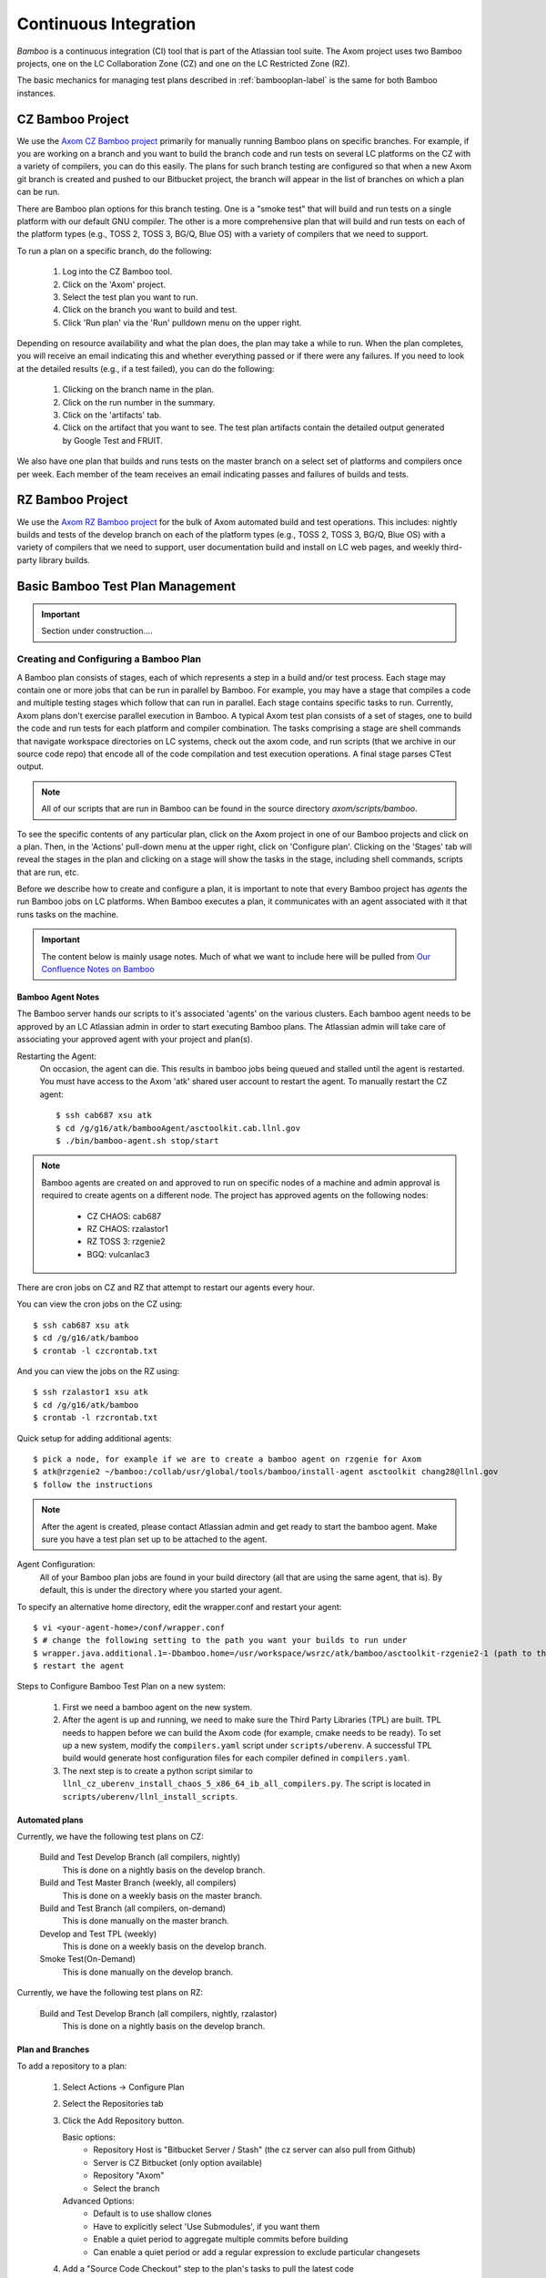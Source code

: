 .. ##
.. ## Copyright (c) 2016, Lawrence Livermore National Security, LLC.
.. ##
.. ## Produced at the Lawrence Livermore National Laboratory.
.. ##
.. ## All rights reserved.
.. ##
.. ## This file cannot be distributed without permission and
.. ## further review from Lawrence Livermore National Laboratory.
.. ##

.. _bamboo-label:

*******************************
Continuous Integration 
*******************************

*Bamboo* is a continuous integration (CI) tool that is part of the Atlassian
tool suite. The Axom project uses two Bamboo projects, one on the LC
Collaboration Zone (CZ) and one on the LC Restricted Zone (RZ). 

The basic mechanics for managing test plans described in 
:ref:`bambooplan-label` is the same for both Bamboo instances.


===========================
CZ Bamboo Project
===========================

We use the `Axom CZ Bamboo project <https://lc.llnl.gov/bamboo/browse/ASC>`_ 
primarily for manually running Bamboo plans on specific branches. For example,
if you are working on a branch and you want to build the branch code and run 
tests on several LC platforms on the CZ with a variety of compilers, you can
do this easily. The plans for such branch testing are configured so
that when a new Axom git branch is created and pushed to our Bitbucket project,
the branch will appear in the list of branches on which a plan can be run.

There are Bamboo plan options for this branch testing. One is a "smoke test" 
that will build and run tests on a single platform with our default GNU 
compiler. The other is a more comprehensive plan that will build and run tests
on each of the platform types (e.g., TOSS 2, TOSS 3, BG/Q, Blue OS) with a
variety of compilers that we need to support.

To run a plan on a specific branch, do the following:

  #. Log into the CZ Bamboo tool.
  #. Click on the 'Axom' project.
  #. Select the test plan you want to run.
  #. Click on the branch you want to build and test.
  #. Click 'Run plan' via the 'Run' pulldown menu on the upper right.

Depending on resource availability and what the plan does, the plan may 
take a while to run. When the plan completes, you will receive an email
indicating this and whether everything passed or if there were any failures.
If you need to look at the detailed results (e.g., if a test failed), you
can do the following: 

  #. Clicking on the branch name in the plan.
  #. Click on the run number in the summary.
  #. Click on the 'artifacts' tab.
  #. Click on the artifact that you want to see. The test plan artifacts 
     contain the detailed output generated by Google Test and FRUIT.

We also have one plan that builds and runs tests on the master branch on
a select set of platforms and compilers once per week. Each member of the team
receives an email indicating passes and failures of builds and tests.


===========================
RZ Bamboo Project
===========================

We use the `Axom RZ Bamboo project <https://rzlc.llnl.gov/bamboo/browse/ASC>`_ 
for the bulk of Axom automated build and test operations. This includes:
nightly builds and tests of the develop branch on each of the platform types 
(e.g., TOSS 2, TOSS 3, BG/Q, Blue OS) with a variety of compilers that we need 
to support, user documentation build and install on LC web pages, and 
weekly third-party library builds.


.. _bambooplan-label:

====================================
Basic Bamboo Test Plan Management
====================================

.. important:: Section under construction....

Creating and Configuring a Bamboo Plan
----------------------------------------

A Bamboo plan consists of stages, each of which represents a step in a
build and/or test process. Each stage may contain one or more jobs that can
be run in parallel by Bamboo. For example, you may have a stage that compiles
a code and multiple testing stages which follow that can run in parallel.
Each stage contains specific tasks to run. Currently, Axom plans don't exercise 
parallel execution in Bamboo. A typical Axom test plan consists of a set of 
stages, one to build the code and run tests for each platform and compiler 
combination. The tasks comprising a stage are shell commands that navigate
workspace directories on LC systems, check out the axom code, and run scripts
(that we archive in our source code repo) that encode all of the code 
compilation and test execution operations. A final stage parses CTest output.

.. note:: All of our scripts that are run in Bamboo can be found in 
          the source directory `axom/scripts/bamboo`.

To see the specific contents of any particular plan, click on the Axom project
in one of our Bamboo projects and click on a plan. Then, in the 'Actions'
pull-down menu at the upper right, click on 'Configure plan'. Clicking on
the 'Stages' tab will reveal the stages in the plan and clicking on a stage
will show the tasks in the stage, including shell commands, scripts that
are run, etc. 

Before we describe how to create and configure a plan, it is important to
note that every Bamboo project has *agents* the run Bamboo jobs on LC 
platforms. When Bamboo executes a plan, it communicates with an agent 
associated with it that runs tasks on the machine.

.. important:: The content below is mainly usage notes. Much of what we want 
               to include here will be pulled from `Our Confluence Notes on Bamboo <https://lc.llnl.gov/confluence/display/ASCT/Bamboo+How-To%27s>`_


Bamboo Agent Notes
^^^^^^^^^^^^^^^^^^^
The Bamboo server hands our scripts to it's associated 'agents' on the various clusters.
Each bamboo agent needs to be approved by an LC Atlassian admin in order to start executing Bamboo plans.
The Atlassian admin will take care of associating your approved agent with your project and plan(s).

Restarting the Agent:
 On occasion, the agent can die.  This results in bamboo jobs being queued and stalled until the agent is restarted.
 You must have access to the Axom 'atk' shared user account to restart the agent.
 To manually restart the CZ agent: ::

  $ ssh cab687 xsu atk
  $ cd /g/g16/atk/bambooAgent/asctoolkit.cab.llnl.gov
  $ ./bin/bamboo-agent.sh stop/start

.. note ::
   Bamboo agents are created on and approved to run on specific nodes of a machine
   and admin approval is required to create agents on a different node.
   The project has approved agents on the following nodes:

     * CZ CHAOS: cab687
     * RZ CHAOS: rzalastor1
     * RZ TOSS 3: rzgenie2
     * BGQ: vulcanlac3

There are cron jobs on CZ and RZ that attempt to restart our agents every hour.


You can view the cron jobs on the CZ using::

 $ ssh cab687 xsu atk
 $ cd /g/g16/atk/bamboo
 $ crontab -l czcrontab.txt

And you can view the jobs on the RZ using::

 $ ssh rzalastor1 xsu atk
 $ cd /g/g16/atk/bamboo
 $ crontab -l rzcrontab.txt


Quick setup for adding additional agents::


  $ pick a node, for example if we are to create a bamboo agent on rzgenie for Axom
  $ atk@rzgenie2 ~/bamboo:/collab/usr/global/tools/bamboo/install-agent asctoolkit chang28@llnl.gov
  $ follow the instructions

.. note::
    After the agent is created, please contact Atlassian admin and get ready to start the bamboo agent.
    Make sure you have a test plan set up to be attached to the agent.



Agent Configuration:
  All of your Bamboo plan jobs are found in your build directory (all that are using the same agent, that is).  By default, this is under the directory where you started your agent.

To specify an alternative home directory, edit the wrapper.conf and restart your agent::

  $ vi <your-agent-home>/conf/wrapper.conf
  $ # change the following setting to the path you want your builds to run under
  $ wrapper.java.additional.1=-Dbamboo.home=/usr/workspace/wsrzc/atk/bamboo/asctoolkit-rzgenie2-1 (path to the build_dir
  $ restart the agent

Steps to Configure Bamboo Test Plan on a new system:

.. System could be a new architecture such as BGQ, or a new OS like TOSS3.
   I would describe the process that I used to set up BGQ test plan on bamboo.
   BGQ already has an agent in place on Vulcan.
..

  1. First we need a bamboo agent on the new system.
  2. After the agent is up and running, we need to make sure the Third Party Libraries (TPL) are built.
     TPL needs to happen before we can build the Axom code (for example, cmake needs to be ready).
     To set up a new system, modify the ``compilers.yaml`` script under ``scripts/uberenv``.
     A successful TPL build would generate host configuration files for each compiler defined in ``compilers.yaml``.
  3. The next step is to create a python script similar to ``llnl_cz_uberenv_install_chaos_5_x86_64_ib_all_compilers.py``.
     The script is located in ``scripts/uberenv/llnl_install_scripts``.

Automated plans
^^^^^^^^^^^^^^^^

Currently, we have the following test plans on CZ:

  Build and Test Develop Branch (all compilers, nightly)
    This is done on a nightly basis on the develop branch.
  Build and Test Master Branch (weekly, all compilers)
    This is done on a weekly basis on the master branch.
  Build and Test Branch (all compilers, on-demand)
    This is done manually on the master branch.
  Develop and Test TPL (weekly)
    This is done on a weekly basis on the develop branch.
  Smoke Test(On-Demand)
    This is done manually on the develop branch.


Currently, we have the following test plans on RZ:

  Build and Test Develop Branch (all compilers, nightly, rzalastor)
    This is done on a nightly basis on the develop branch.

Plan and Branches
^^^^^^^^^^^^^^^^^

To add a repository to a plan:

  1. Select Actions -> Configure Plan
  2. Select the Repositories tab
  3. Click the Add Repository button.

     Basic options:
       * Repository Host is "Bitbucket Server / Stash" (the cz server can also pull from Github)
       * Server is CZ Bitbucket (only option available)
       * Repository "Axom"
       * Select the branch

     Advanced Options:
       * Default is to use shallow clones
       * Have to explicitly select 'Use Submodules', if you want them
       * Enable a quiet period to aggregate multiple commits before building
       * Can enable a quiet period or add a regular expression to exclude particular changesets

  4. Add a "Source Code Checkout" step to the plan's tasks to pull the latest code

To create plans that use the branches feature:

  Axom has a nightly build plan that uses the develop branch as its primary repository.
  If you want to run the same plan on branches of this repository they can be set up a few different ways,
  selecting specific branches in the repository and/or create branch plans for branches matching a regular expression.
  The branches will then inherit all of the stages and jobs of the parent plan without having to duplicate the plan,
  so any modifications to the parent plan apply to all associated branches.
  Link: `Atlassian article on feature branches <https://www.atlassian.com/continuous-delivery/building-feature-branches-with-bamboo>`_

  The quick way to enable branch plans:

  * Select Actions -> Configure Plan
  * Select the Branches tab
  * Click the Create Plan Branch button in the Branches section (first section of the branches configuration)
  * Select the branches you would like to execute the parent plan on (this includes the triggers for the parent plan)
  * Select "Enable Branches" to make the branch plans active

Use a regular expression for your branch plan:

  * This would be useful to enable the sprint plans w/out having to worry about the sprint number
  * Also on the Branches tab of the plan configuration
  * In the Automatic branch management section
  * Select "Create plan branches for matching new branches" from the New Branches list
    * Add a regular expression in the 'Match name' text box (something like "/sprint\/([0-9]*)/" or "/feature\/")
    * Determine if you want Bamboo to delete plan branches after a period of time or a period of inactivity.  These are both set to do not delete by default, but once you select  the "Create plan branches for matching new branches" option they are set to automatically delete.
    * Branch merging is disabled by default (this would automatically merge branches if tests are successful)
    * IRA feature branches is selected by default, so if you enable the branches on this page, Bamboo will automatically create plan branches for branches that contain a JIRA ticket in the name.
    * Select triggers - either inherit the parent plan triggers or run the branch plan manually.

To execute a test plan/branch from command line:
  * Use this python script to execute a test plan /branch from a command line: /usr/bin/python ./queue_build.py
  * Use key can be found in this directory: login vulcanlac3 as atk, go to /g/g16/atk/bambooWorkspace/asctoolkit.cab.llnl.gov/xml-data/build-dir
  * Plan key can also be found from the test plan execution log file.

Who Can do What
^^^^^^^^^^^^^^^^
Bamboo allows certain tasks to be down with an elevated privilege. If one does not have the privilege, he/she cannot even see the screen/button. That causes major confusion among users. This cheat sheet is intended to provide guide line of what tasks can only be done by Admin, and what tasks can be done by Admin and users alike.

Tasks that can only be done by Atlassian admin:

  * Delete a plan.
  * Delete a job of a plan
  * Configure branches
  * Approve New Bamboo agent
  * Assign agent to a plan


Tasks that can be done by everyone:

  * Create a plan.
  * Configure a plan
  * Limit the job to run on Agent
  * Review agent log,  located at /g/g16/atk/bambooAgent/asctoolkit.cab2.llnl.gov/atlassian-bamboo-agent.log (asctoolkit.cab.llnl.gov)


